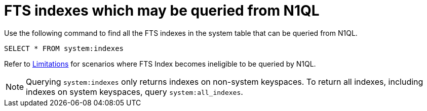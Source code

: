 = FTS indexes which may be queried from N1QL

Use the following command to find all the FTS indexes in the system table that can be queried from N1QL.

[source,n1ql]
----
SELECT * FROM system:indexes
----

Refer to xref:n1ql:n1ql-language-reference/searchfun.adoc#limitations[Limitations] for scenarios where FTS Index becomes ineligible to be queried by N1QL.
 
NOTE: Querying `system:indexes` only returns indexes on non-system keyspaces. To return all indexes, including indexes on system keyspaces, query `system:all_indexes`.

